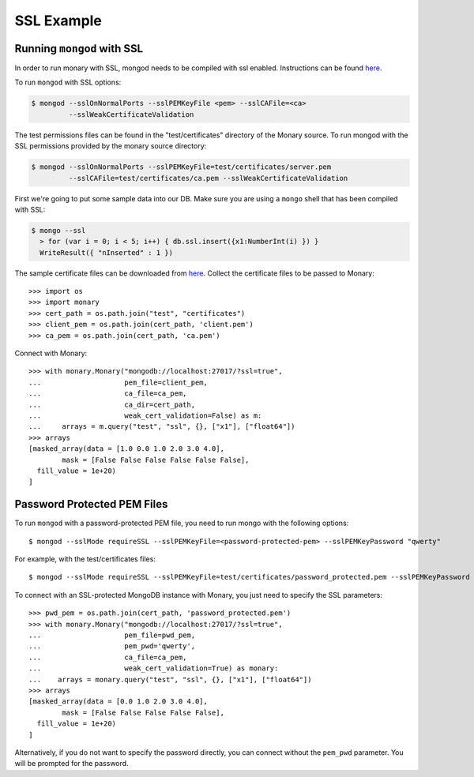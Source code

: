SSL Example
===========

Running ``mongod`` with SSL
---------------------------
In order to run monary with SSL, mongod needs to be compiled with ssl enabled.
Instructions can be found `here <http://docs.mongodb.org/manual/tutorial/configure-ssl>`_.

To run ``mongod`` with SSL options:

.. code-block:: bash

    $ mongod --sslOnNormalPorts --sslPEMKeyFile <pem> --sslCAFile=<ca>
             --sslWeakCertificateValidation

The test permissions files can be found in the "test/certificates" directory of the Monary source.
To run mongod with the SSL permissions provided by the monary source directory:

.. code-block:: bash

    $ mongod --sslOnNormalPorts --sslPEMKeyFile=test/certificates/server.pem
             --sslCAFile=test/certificates/ca.pem --sslWeakCertificateValidation

First we're going to put some sample data into our DB. Make sure you are using a ``mongo`` shell
that has been compiled with SSL:

.. code-block:: bash

    $ mongo --ssl
      > for (var i = 0; i < 5; i++) { db.ssl.insert({x1:NumberInt(i) }) }
      WriteResult({ "nInserted" : 1 })


The sample certificate files can be downloaded from
`here <https://bitbucket.org/djcbeach/monary/src/b56af115c882ba6b12f426e9a7226e07fccaf77c/test/certificates/?at=default>`_.
Collect the certificate files to be passed to Monary::

     >>> import os
     >>> import monary
     >>> cert_path = os.path.join("test", "certificates")
     >>> client_pem = os.path.join(cert_path, 'client.pem')
     >>> ca_pem = os.path.join(cert_path, 'ca.pem')

Connect with Monary::

     >>> with monary.Monary("mongodb://localhost:27017/?ssl=true",
     ...                    pem_file=client_pem,
     ...                    ca_file=ca_pem,
     ...                    ca_dir=cert_path,
     ...                    weak_cert_validation=False) as m:
     ...     arrays = m.query("test", "ssl", {}, ["x1"], ["float64"])
     >>> arrays
     [masked_array(data = [1.0 0.0 1.0 2.0 3.0 4.0],
             mask = [False False False False False False],
       fill_value = 1e+20)
     ]


Password Protected PEM Files
----------------------------
To run ``mongod`` with a password-protected PEM file, you need to run mongo
with the following options::

    $ mongod --sslMode requireSSL --sslPEMKeyFile=<password-protected-pem> --sslPEMKeyPassword "qwerty"

For example, with the test/certificates files::

    $ mongod --sslMode requireSSL --sslPEMKeyFile=test/certificates/password_protected.pem --sslPEMKeyPassword "qwerty"

To connect with an SSL-protected MongoDB instance with Monary, you just need to specify the SSL parameters::

     >>> pwd_pem = os.path.join(cert_path, 'password_protected.pem')
     >>> with monary.Monary("mongodb://localhost:27017/?ssl=true",
     ...                    pem_file=pwd_pem,
     ...                    pem_pwd='qwerty',
     ...                    ca_file=ca_pem,
     ...                    weak_cert_validation=True) as monary:
     ...    arrays = monary.query("test", "ssl", {}, ["x1"], ["float64"])
     >>> arrays
     [masked_array(data = [0.0 1.0 2.0 3.0 4.0],
             mask = [False False False False False],
       fill_value = 1e+20)
     ]

Alternatively, if you do not want to specify the password directly, you can connect without the
``pem_pwd`` parameter. You will be prompted for the password.
